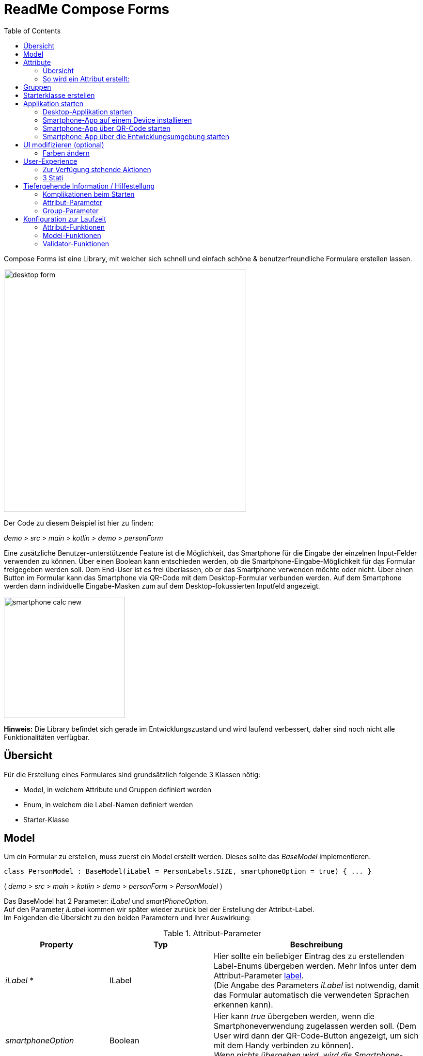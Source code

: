 = ReadMe Compose Forms
:icons: font
:stem:
:toc: left
:url-docs: https://asciidoctor.org/docs
:url-gem: https://rubygems.org/gems/asciidoctor

Compose Forms ist eine Library, mit welcher sich schnell und einfach schöne & benutzerfreundliche Formulare erstellen lassen.



image::img/desktop-form.png[width = 500]

Der Code zu diesem Beispiel ist hier zu finden:

_[silver]#demo > src > main > kotlin > demo > personForm#_

Eine zusätzliche Benutzer-unterstützende Feature ist die Möglichkeit, das Smartphone für die Eingabe der einzelnen Input-Felder verwenden zu können. Über einen Boolean kann entschieden werden, ob die Smartphone-Eingabe-Möglichkeit für das Formular freigegeben werden soll. Dem End-User ist es frei überlassen, ob er das Smartphone verwenden möchte oder nicht. Über einen Button im Formular kann das Smartphone via QR-Code mit dem Desktop-Formular verbunden werden. Auf dem Smartphone werden dann individuelle Eingabe-Masken zum auf dem Desktop-fokussierten Inputfeld angezeigt.

image::img/smartphone-calc_new.png[width = 250]

*Hinweis:*
Die Library befindet sich gerade im Entwicklungszustand und wird laufend verbessert, daher sind noch nicht alle Funktionalitäten verfügbar.

== Übersicht
Für die Erstellung eines Formulares sind grundsätzlich folgende 3 Klassen nötig:

* Model, in welchem Attribute und Gruppen definiert werden
* Enum, in welchem die Label-Namen definiert werden
* Starter-Klasse

== [[anchor-Model]] Model

Um ein Formular zu erstellen, muss zuerst ein Model erstellt werden. Dieses sollte das _BaseModel_ implementieren. +

[source,kotlin]
class PersonModel : BaseModel(iLabel = PersonLabels.SIZE, smartphoneOption = true) { ... }

( _[silver]#demo > src > main > kotlin > demo > personForm > PersonModel#_ )

Das BaseModel hat 2 Parameter: _iLabel_ und _smartPhoneOption_. +
Auf den Parameter _iLabel_ kommen wir später wieder zurück bei der Erstellung der Attribut-Label. +
Im Folgenden die Übersicht zu den beiden Parametern und ihrer Auswirkung:

.Attribut-Parameter
[cols="1,1,2",width=100%,frame=topbot]
|===
| Property | Typ |Beschreibung

|_iLabel_ *
|ILabel
|Hier sollte ein beliebiger Eintrag des zu erstellenden Label-Enums übergeben werden. Mehr Infos unter dem Attribut-Parameter  <<anchor-label, label>>. +
(Die Angabe des Parameters _iLabel_ ist notwendig, damit das Formular automatisch die verwendeten Sprachen erkennen kann).


| _smartphoneOption_
| Boolean
| Hier kann _true_ übergeben werden, wenn die Smartphoneverwendung zugelassen werden soll. (Dem User wird dann der QR-Code-Button angezeigt, um sich mit dem Handy verbinden zu können). +
_Wenn nichts übergeben wird, wird die Smartphone-Option default-mässig auf false gesetzt._

|===

_Parameter mit * sind zwingend erforrderlich. Parameter ohne * sind optional._

Im Model-Body kann nun in einem init-Block, welcher beim starten 1x ausgeführt wird, der Applikationstitel festgelegt werden:

[source,kotlin]
init {
        setTitle("Clients")
}

( _[silver]#demo > src > main > kotlin > demo > personForm > PersonModel#_ )

_Momentan ist für den Formular-Titel noch keine Mehrsprachigkeit-Möglichkeit verfügbar. Dies wird sich jedoch in Zukunft ändern._

Jetzt können hier im Model alle benötigten Attribute definiert werden.


== Attribute

=== Übersicht
Ein Attribut ist eine Wiederspiegelung eines Objektes eines bestimmten Typs
mit allen Werten und Informationen, die zur Interaktion (z.B. zum Speichern etc.) benötigt werden.

In dieser API gibt es folgende Attribut-Typen:

image::img/attribute-types.png[]

[red]#Orange:# Abstrakte Klassen  +
[blue]#Blau:# Konkrete Implementierungen. Diese können verwendet werden.




=== So wird ein Attribut erstellt:

Ein Beispiel: +
Es wird ein StringAttribut erstellt, in welchem der Strassenname gespeichert werden soll.

[source,kotlin]
val street = StringAttribute(model = this, label = PersonLabels.STREET)

( _[silver]#demo > src > main > kotlin > demo > personForm > PersonModel#_ )

Ein Attribut hat verschiedene Parameter, welche der Konfiguration des Attributs dienen. Bestimmte Parameter müssen angegeben werden (im Folgenden mit * markiert), andere sind optional und haben bereits einen Default-Wert gesetzt.


.Attribut-Parameter
[cols="1,1,2",width=100%,frame=topbot]
|===
| Property | Typ |Beschreibung

|<<anchor-model, model *>>
|IModel
|Model, welches alle Attribute verwaltet

| <<anchor-label, label *>>
| L
| Label-Text

| <<anchor-value, value>>
| T?
| letzter valider Wert

| <<anchor-required, required>>
| Boolean
| Ist das Attribut ein Pflichtfeld?

| <<anchor-readOnly, readOnly>>
| Boolean
| Ist das Attribut ein schreibgeschütztes Feld, das nicht verändert werden kann?

| <<anchor-onChangeListeners, onChangeListeners>>
| List<(T?) -> Unit>
| Listener, die auf Wert-Änderungen reagieren

| <<anchor-validators, validators>>
| List<SemanticValidator<T>>,
| Validatoren, die die festlegen wann der User-Input valid, invalid & onRightTrack ist

| <<anchor-convertibles, convertibles>>
| List<CustomConvertible>
| Convertibles, die dem User eine einfachere Eingabe erlauben

| <<anchor-meaning, meaning>>
| SemanticMeaning<T>
| Dem value eine semantische Bedeutung geben (beispielsweise, dass es eine Währung ist)

|===

Bestimmte Attribute besitzen weitere Parameter:

.Weitere Attribut-Parameter
[cols="1,1,1,1",width=100%,frame=topbot]
|===
| Attribut(e) | Property | Typ |Beschreibung

| FloatingPointAttribute
| <<anchor-decimalPlaces, decimalPlaces>>
| Int
| Legt die Anzahl zugelassener Nachkommastellen fest.

| SelectionAttribute
| <<anchor-possibleSelections, possibleSelections *>>
| Set<String>
| Legt das Set an Auswahlmöglichkeiten fest.

|===




== Gruppen

Nachdem alle Attribute erstellt wurden, können diese nun Gruppen zugeordnet werden. Nur Attribute, welche mindestens einer Gruppe zugewiesen sind werden im Formular angezeigt.

Wichtig hierbei ist, dass alle Attribute die der Gruppe zugewiesen werden, dasselbe Model haben wie die Gruppe.

Beispiel: Erstellung einer Gruppe im Model:

[source, kotlin]
val group2 = Group(model = this, title = "Adress",
        Field(postCode),
        Field(place),
        Field(street),
        Field(houseNumber)
    )

( _[silver]#demo > src > main > kotlin > demo > personForm > PersonModel#_ )

Eine Gruppe besitzt folgende Parameter:

.Group-Parameter
[cols="1,1,2",width=100%,frame=topbot]
|===
| Property | Typ |Beschreibung

|<<anchor-group-model, model *>>
|IModel
|Model, welches alle Attribute und Gruppen verwaltet.

| <<anchor-group-title, title *>>
| String
| Gruppen-Titel

| <<anchor-fields, field>>
| vararg
| Alle Felder die angezeigt werden sollen.

|===

Die Attribute können hier bewusst in gewünschter Reihenfolge in den Gruppen platziert werden. Auch die Grösse der Felder kann bestimmt werden (SMALL oder NORMAL).

== Starterklasse erstellen

Das Model ist nun fertig. Nun fehlt nur noch die Starterklasse, in welcher das UI mit dem model verbunden wird, um die Applikation zu starten.

Es wird eine neue Kotlin-Klasse erstellt, in folgendem Beispiel _Main.kt_.

[source, kotlin]
@ExperimentalFoundationApi
fun main() = Window() {
        val model = remember { PersonModel() }
        Form().of(model)
}

( _[silver]#demo > src > main > main.kt#_ )

Wichtig sind die Annotation _@ExperimentalFoundationApi_ und das _remember_ beim Initialisieren des Models.

Beim Window bieten sich folgende Parameter an, um das Window optimal anzuzeigen:

.Hilfreiche Window-Parameter (von Compose for Desktop)
[cols="1,1,2",width=100%,frame=topbot]
|===
| Property | Typ |Beschreibung

| title
| String
| Titel des Fensters definieren

| size
| IntSize
| Die Grösse des Fensters beim Aufstarten definieren.

|===

== Applikation starten

=== Desktop-Applikation starten

Die Starterklasse über die Entwicklngsumgebung starten.

image::img/startDesktopApp.png[]

=== Smartphone-App auf einem Device installieren

Bevor die Smartphone-App sich via QR-Code mit dem Dektop verbinden kann, muss die App auf dem Android-Device (oder dem Emulator) installiert werden.
Hierzu einfach die ComposeForms.app in der Entwicklungsumgebung starten.

image::img/Smartphone-App.png[]

=== Smartphone-App über QR-Code starten
Wenn sich das Smartphone via QR-Code (über die Desktop-Applikation) verbinden soll, muss die App bereits auf dem Smartphone installiert sein und das Smartphone sich im selben WLAN befinden, wie die Desktop-Applikation.

*Hinweis:* Um das Smartphone verwenden zu können muss beim <<anchor-Model, Model>> der Parameter _smartphoneOption_ auf _true_ gesetzt sein.

=== Smartphone-App über die Entwicklungsumgebung starten

Um die Smartphone-App über die Entwicklungsumgebung mit der Desktop-Applikation richtig verbinden zu können, muss im Model ( _[silver]#app > src > main > kotlin > ch > model > Model#_ ) in der Variable _mqttBroker_ die IP-Adresse des Desktop-Devices gesetzt werden.

[source, kotlin]
var mqttBroker    = "192.168.0.94" //Beispiel


_IP-Adresse herausfinden:_ +
Terminal öffnen und _ifconfig_ eingeben. +
Im Output ist unter _en0:_ unter anderem die IP-Adresse zu finden (hinter dem Wort _inet_)

Danach kann die Smartphone-App in der Entwicklungsumgebung gestartet werden:


image::img/Smartphone-App.png[]

*Hinweis:* Es wichtig, dass zuerst die Desktop-Appliaktion gestartet wird und erst danach das Smartphone, da sonst keine Verbindung zwischen den beiden Applikationen hergestellt werden kann.


== UI modifizieren (optional)

=== Farben ändern

Die Formular-Farben können im File _FormColors.kt_ ganz einfach modifiziert werden, in dem die Farbwerte in den Enums angepasst werden.

Das File befindet sich hier:

_[silver]#common > src > main > kotlin > ui > theme > FormColors.kt#_

== User-Experience


=== Zur Verfügung stehende Aktionen

image::img/header-functions.png[width =  600]


.User-Aktionen
[cols="3,1,3",width=100%,frame=topbot]
|===
| Funktionalität | aufgerufene Model-Funktion | Auswirkung

a|
image::img/language.png[width = 150]
| setCurrentLanguageForAll( lang : String)
| Setzt die aktuelle Sprache. Die Sprachen müssen zuvor im Label-Enum definiert werden. (siehe <<anchor-label, label>>) +
_Diese Funktionalität ist noch nicht vollständig implementiert._


a|image::img/reset.png[width = 90]
| resetAll()
| Setzt die Werte aller Attribute auf die zuletzt gespeicherten Werte zurück.


a|image::img/save.png[width = 84]
| saveAll()
| Speichert die Werte (User-Inputs) aller Attribute, sofern alle in einem validen Zustand sind.


a|
image::img/qrCode.png[width = 150]
image::img/qr-code.png[]
|
| Generiert einen QR-Code, sodass sich der User mit dem Smartphone verbinden kann.

|===

=== [[anchor-stati]] 3 Stati

Für eine bessere User-Experience können sich die Attribute in 3 verschiedenen Stati befinden. +
Mit dem _rightTrack_-Status sind die Zeiten vorbei, in denen sich der User über rote Fehlermeldungen aufregt, die von Anfang an angezeit werden, bevor der User auch nur die Chance hatte sich um einen richtigen Input zu bemühen. Der rightTrack-Status gibt an, ob sich der User auf dem richtigen Weg zu einem validen Input befindet. Erst, wenn der Input wirklich in die falsche Richtung geht wird der Input als invalid angezeigt.

.Übersicht zu den 3 Stati
[cols="2,1,3",width=100%,frame=topbot]
|===
| Aussehen | Status | Beschreibung

a|image::img/valid.png[width = 200]
| *valid* +

_(gültig)_
| Der Input ist in einem validen Zustand und kann somit gespeichert werden.
Valid  bedeutet der eingegebene Input (String): +
- kann in den Typ des Attributs umgewandelt werden +
- ist bezüglich des Parameter <<anchor-required, required>> in einem gültigen Zustand +
- ist bezüglich aller gesetzten Validatoren in einem gültigen Zustand +


a|image::img/invalid.png[width = 200]
| *invalid* +

_(nicht gültig)_
| Der Input befindet sich in einem invaliden Zustand und kann nicht abgespeichert werden.
Wenn der Input (String) nicht valid ist ist er in einem invaliden Zustand.


a|image::img/rigthtTrack.png[width = 200]
| *rightTrack* +

_(auf dem richtigen Weg zu einem validen Zustand)_
| Der rightTrack-Zustand besteht zusätzlich zu den beiden obigen. (Wenn der rightTrack-Zustand gesetzt ist, ist der Input also gleichzeitig in einem rightTrack-Zustand und einem invaliden oder validen Zustand. Wenn er nicht gesetzt ist, ist der Input invalid)

Der Input wird dem User als rightTrack-Zustand angezeigt, wenn sich der Input in einem Zustand befindet, der sich auf dem richtigen Weg zu einem validen Zustand befindet. Sobald der Zustand valid ist wird das Attribut als valid angezeigt. +
Der rightTrack Zustand wird nur angezeigt, wenn das Attribut noch nicht fokussiert wurde oder gerade fokussiert ist, danach wechselt es wieder in einen invaliden Zustand.


|===

==== Beispiel
Die obigen Inputfelder gehören zu folgendem Beispiel:

image::img/example-stati.png[width = 800]

Der Input muss zwischen 3 und 10 Zeichen enthalten, um valid zu sein.



.Verhalten der Input-Felder
[cols="1,2,2",width=100%,frame=topbot]
|===
|Anz. Characters +
(Input-Länge)| Aussehen fokussiertes Feld| Aussehen nicht fokussiertes Feld +
(nachdem es bereits fokussiert wurde)

|0 - 2
a|image::img/rigthtTrack.png[width = 200]

rightTrack
a|image::img/rightTrack-unfocused.png[width = 200]
invalid

| 3 - 10
a|image::img/valid.png[width = 200]
valid
a|
image::img/valid-unfocused.png[width = 200]
valid

| 10 - ...
a|image::img/invalid.png[width = 200]
invalid
a|
image::img/invalid-unfocused.png[width = 200]
invalid
|===


== Tiefergehende Information / Hilfestellung

=== Komplikationen beim Starten

Was tun, wenn sich die Applikation nicht starten lässt?

==== Class not Found -> Fehlende VM options

Checke, ob in den Configurations die Variable _-cp $Classpath$_ bei der Starterklasse unter VM options gesetzt ist. Falls nicht sollte diese noch gesetzt werden.

image::img/edit-configurations.png[width = 300]

image::img/configuration-window.png[width = 800]


==== Language Not Found

Wenn diese Exception beim Starten erscheint wurde der Parameter _iLabel_ (siehe im Abschnitt <<anchor-Model, Model>>) nicht angegeben.

image::img/languageNotFound.png[]


=== Attribut-Parameter

Im Folgenden eine detaillierte Erklärung zur richtigen Erstellung der Attribut-Parameter

==== [[anchor-model]] model _(erforderlich)_

Das Model der Gruppe, in welcher sich das Attribut befindet, muss dasselbe sein, wie das Model des Attributs. (Falls dies nicht der Fall ist wird eine Exception geworfen.)

*Beispiel 1 - Alles in einem Model* +
Die Attribute und Gruppen werden im selben Model erstellt.
Sowohl beim Attribut als auch bei der Gruppe wird _this_ als Model übergeben. +

( siehe: _[silver]#demo > src > main > kotlin > demo > personForm > PersonModel#_ )

*Beispiel 2 - Attribute und Gruppen in mehreren Klassen verteilt* +
Zusätzlich zu den Attributen aus Beispiel 1, soll ein weiteres Attribut auf dem Formular erscheinen. Dieses wird in diesem Beispiel direkt in der Starterklasse definiert und einer eigenen Gruppe übergeben. Damit es auf demselben Formular erscheint muss dasselbe Model als Parameter übergeben werden.

image::img/example_parameter_model.png[width = 700]

Nun erscheint in dem Formular die zusätzliche Gruppe mit dem Attribut unter den bereits im PersonModel definierten:

image::img/example_result_parameter_model.png[]

==== [[anchor-label]] label _(erforderlich)_

Um Mehrsprachigkeit zu gewährleisten müssen die Labeltexte in einem Enum angegeben werden.
Das Enum muss das Interface _ILabel_ implementieren und alle gewünschten Sprachen als Parameter mit Typ String definieren. +
Im Enum können nun Code-Variablen festgelegt werden, in welchen die Übersetzungen der Labeltexte definiert werden.

image::img/label-code.png[width = 800]
( _[silver]#demo > src > main > kotlin > demo > personForm > PersonLabels#_ )

Bei den Attributen muss dann nur noch die richtige Code-Variable als Label angegeben werden.

image::img/label_in_model.png[width = 700]
( _[silver]#demo > src > main > kotlin > demo > personForm > PersonModel#_ )

Damit die Sprachen vom Formular automatisch erkannt werden können, muss dem Model der Parameter _iLabel_ mitgegeben werden. Hier kann ein beliebiges Label aus der erstellten Label-Enum-Klasse angegeben werden.

image::img/model-params.png[]

==== [[anchor-value]] value _(optional)_
Wenn ein Attribut beim ersten Öffnen des Formulars nicht leer sein soll, kann über den Parameter _value_ der Wert gesetzt werden. +


image::img/value-example.png[width = 700]
( _[silver]#demo > src > main > kotlin > demo > personForm > PersonModel#_ )

Der Wert muss vom gleichen Typ sein wie das Attribut! Bei keiner Angabe wird der Default-Wert _null_ gesetzt.



==== [[anchor-required]] required _(optional)_

Wenn ein Atribut ein Pflichtfeld sein soll (also der User gezwungen werden soll eine Eingabe zu tätigen und das Feld nicht leer zu lassen), kann beim Parameter required _true_ übergeben werden.

image::img/required-example.png[width = 700]
( _[silver]#demo > src > main > kotlin > demo > personForm > PersonModel#_ )


Bei keiner Angabe wird der Default-Wert _false_ gesetzt.



==== [[anchor-readOnly]] readOnly _(optional)_

Wenn ein Attribut für den User nur lesbar aber nicht modifizierbar sein soll, kann beim Parameter readonly _true_ übergeben werden.

image::img/value-example.png[width = 700]
( _[silver]#demo > src > main > kotlin > demo > personForm > PersonModel#_ )

Bei keiner Angabe wird der Default-Wert _false_ gesetzt.



==== [[anchor-onChangeListeners]] onChangeListeners _(optional)_

Mit onChangeListenern kann man bei Wertänderungen anderer Attribute das Attribut, auf dem die ChangeListener als Parameter übergeben sind, ändern.
Da mehrere onChangeListener übergeben werden können, muss immer eine Liste übergeben werden. In dieser können dann die onChangeListener gesetzt werden.

*Einen onChangeListener definieren:*

[fuchsia]#Attribut, dessen Wert observiert werden soll# *addOnChangeListener {* +
[lime]#Lambda-Parameter für dieses Attribut# *,* [purple]#Lambda-Parameter für zu observierenden Wert# *->* _Was wann passieren soll_ *}*

*Beispiel:* +
Sobald beim Attribut Beruf (occupation) etwas eingegeben wurde (Wert != null), soll die Steuernummer (taxnumber) zu einem Pflichtfeld werden.

image::img/onChangeListener.png[width = 850]
( _[silver]#demo > src > main > kotlin > demo > personForm > PersonModel#_ )

Bei keiner Angabe wird der Default-Wert _emptyList()_ gesetzt.

==== [[anchor-validators]] validators _(optional)_

Man kann dem Attribut sogenannte _semantische Validatoren_ übergeben, mit welchen man die Validität des Attribut-Wertes einschränken kann.

image::img/validators.png[width = 700]

( _[silver]#demo > src > main > kotlin > demo > personForm > PersonModel#_ )

Da man mehrere Validatoren angeben kann, müssen diese immer in einer Liste übergeben werden ( _listOf(...)_ ). +

===== Validator-Veränderungen zur Laufzeit
Wenn man einen Validator zur Laufzeit noch verändern möchte, muss man diesen ausserhalb des Attributs als Variable definieren und dann übergeben:

image::img/validatorOutsideAttribute.png[width = 600]

( _[silver]#demo > src > main > kotlin > demo > personForm > PersonModel#_ )

Mittels _override...Validator()_ (für ... den verwendeten Typ einsetzen) kann der Validator zur Laufzeit verändert werden.

*Beispiel:* +
Wenn die Person >= 1m ist, dann muss diese mind. 6 Jahre alt sein. Wenn nicht kann sie auch jünger sein.
(Das _size_-Attribut wurde zuvor definiert)


image::img/overrideValidator.png[]

( _[silver]#demo > src > main > kotlin > demo > personForm > PersonModel#_ )

===== Validatoren-Übersicht

Für bestimmte Attributtypen stehen bestimmte Validatoren mit unterschiedlichen Parametern zur Verfügung. Im Folgenden eine Übersicht über alle semantischen Validatoren und deren Parameter:

====== Number-Validator (für alle Number-Attribute)

.Number-Validator-Properties
[cols="1,1,2",width=100%,frame=topbot]
|===
| Property | Typ |Beschreibung

| lowerBound
| T?
| untere Grenze für Input

| upperBound
| T?
| obere Grenze für Input

| stepSize
| T?
| Schrittgrösse

| stepStart
| T?
| Zahl, von der aus die Schritte nach oben/unten gerechnet werden

| onlyStepValuesAreValid
| Boolean
| Wenn _true_ sind alle Zahlen zwischen den Schritten invalid. +
(Default-Wert: _false_)

| validationMessage
| String
| Nachricht, die dem User angezeigt werden soll, wenn der Input aufgrund dieses Validators invalid ist.
|===

====== FloatingPoint-Validator (für alle FloatingPoint-Attribute)

.FloatingPoint-Validator-Properties
[cols="1,1,2",width=100%,frame=topbot]
|===
| Property | Typ |Beschreibung

| decimalPlaces
| Int
| Anzahl erlaubter Nachkommastellen +
(Default-Wert: _10_)

| validationMessage
| String
| Nachricht, die dem User angezeigt werden soll, wenn der Input aufgrund dieses Validators invalid ist.
|===

====== Selection-Validator (für alle Selection-Attribute)

.Selection-Validator-Properties
[cols="1,1,2",width=100%,frame=topbot]
|===
| Property | Typ |Beschreibung

| minNumberOfSelections
| Int
| minimale Anzahl Selektionen, die vom User ausgewählt werden müssen. +
(Default-Wert: _0_)

| maxNumberOfSelections
| Int
| maximale Anzahl Selektionen, die vom User ausgewählt werden müssen. +
(Default-Wert: _Int.MAX_VALUE_)

| validationMessage
| String
| Nachricht, die dem User angezeigt werden soll, wenn der Input aufgrund dieses Validators invalid ist.
|===

====== String-Validator (für alle String-Attribute)

.String-Validator-Properties
[cols="1,1,2",width=100%,frame=topbot]
|===
| Property | Typ |Beschreibung

| minLength
| Int
| minimale Länge des Inputwortes. (Anzahl Characters) +
(Default-Wert: _0_)

| maxLength
| Int
| maximale Länge des Inputwortes. (Anzahl Characters) +
(Default-Wert: _1_000_000_)

| validationMessage
| String
| Nachricht, die dem User angezeigt werden soll, wenn der Input aufgrund dieses Validators invalid ist.
|===

====== Regex-Validator (für alle Attribute)

.Regex-Validator-Properties
[cols="1,1,2",width=100%,frame=topbot]
|===
| Property | Typ |Beschreibung

| regexPattern
| String
| Regex, der angibt wann das Inputwort valid ist, als String.

| rightTrackRegexPattern
| String
| Regex, der angibt wann das Inputwort <<anchor-stati, onRightTrack>> ist, als String.

| validationMessage
| String
| Nachricht, die dem User angezeigt werden soll, wenn der Input aufgrund dieses Validators invalid ist.
|===

Beispiel:

image::img/regexValifdator.png[width = 600]
( _[silver]#demo > src > main > kotlin > demo > personForm > PersonModel#_ )

====== Custom-Validator (für alle Attribute)

.Custom-Validator-Properties
[cols="1,1,2",width=100%,frame=topbot]
|===
| Property | Typ |Beschreibung

| validationFunction
| (T?) -> Boolean
| Regex, der angibt wann das Inputwort valid ist, als String.

| rightTrackFunction
| ((T?) -> Boolean) ?
| Regex, der angibt wann das Inputwort <<anchor-stati, onRightTrack>> ist, als String.

| validationMessage
| String
| Nachricht, die dem User angezeigt werden soll, wenn der Input aufgrund dieses Validators invalid ist.
|===

Beispiel: +

image::img/customValidator.png[]

==== [[anchor-convertibles]] convertibles  _(optional)_

Mit einem Convertible kann man dem User eine alternative Schreibweise zu dem Wert geben, der tatsächlich abgespeichert wird. Die alternative Schreibweise wird dann in den richtigen Wert konvertiert.
(So kann man beispielsweise einstellen, dass der User Komma, statt Punkt verwenden kann, obwohl ein Double-Typ gefordert ist). Hier ein Beipiel-Aufruf:


image::img/sizeConvertible.png[]

Da man mehrere Convertibles in einem Attribut haben kann, muss immer eine Liste mit Convertibles angegeben werden.
Es gibt nur eine Form des Convertibles, nämlich das _CustomConvertible_. Dieses hat 3 Parameter:

===== Custom-Convertible (für alle Attribute)

.Custom-Convertible-Parameter
[cols="1,1,2",width=100%,frame=topbot]
|===
| Parameter | Typ |Beschreibung

| replaceRegex *
| List<ReplacementPair>
| Ein ReplacementPair besteht aus einem _convertibleRegex_-String (die zusätzliche valide Input-Form, die der User verwenden kann) und einem _convertIntoRegex_-String (in was das erstere umgewandelt werden soll). +
*Achtung:* Der _convertIntoRegex_-String muss umwandelbar sein in den Typ des Attributs!

| convertUserView
| Boolean
| Mit diesem Parameter kann man festlegen, ob die User-Ansicht in das Konvertierte aktualisiert werden soll (sodass der User den Wert sieht, was abgespeichert wird) oder nicht. +
(Default-Wert: _true_)

| convertImmediately
| Boolean
| Mit diesem Parameter kann man festlegen wann konvertiert werden soll. Wenn _convertImmediately = true_, dann wird sofort umgewandelt, sobald der Input konvertierbar ist. Wenn _convertImmediately = false_, wird konvertiert, wenn der User das Feld verlässt (nicht mehr fokussiert). +
(Default-Wert: _false_)


|===
_(Parameter mit * sind erforderlich, die anderen optional)_


==== [[anchor-meaning]] meaning  _(optional)_

Über den _meaning_-Parameter kann man dem Attribut-Wert eine Bedeutung geben.
Zum Beispiel, dass der Wert in Metern angegeben ist:

image::img/meaningMeter.png[width = 600]

image::img/sizeInMeter.png[width = 260]

Es gibt verschiedene Meanings, welche man erstellen kann:

.Meanings
[cols="1,1,2",width=100%,frame=topbot]
|===
| Meaning | Beschreibung |Beispiel-Code

| *Currency(* _currency_ *)* +

_(nur für Number-Attribute)_
| Nimmt einen Währungs-Iso-Code und wandelt ihn in das entsprechende Währungszeichen um, welches dann auf dem Formular erscheint.
a|image::img/codeEur.png[]

| *Percentage( )* +

_(nur für Number-Attribute)_
| Auf dem Formular erscheint ein %-Zeichen.
a|image::img/percentageCode.png[width = 180]

| *CustomMeaning(* _customText_ *)*
| Nimmt einen String, welcher dann genau so auf dem Formular erscheint.
a|image::img/kgCode.png[width = 300]
|===

==== [[anchor-decimalPlaces]] decimalPlaces _(optional)_

*Nur für FloatingPoint-Attribute*

Bei Attributen die Kommazahlen als Wert speichern, kann zusätzlich angegeben werden wie viele Nachkommastellen maximal erwünscht sind.
Sobald der User mehr Kommastellen eingibt wird der Input invalid.

image::img/decimalPlaces.png[width = 600]
( _[silver]#demo > src > main > kotlin > demo > personForm > PersonModel#_ )

Bei keiner Angabe wird der Default-Wert _8_ gesetzt.

==== [[anchor-possibleSelections]] possibleSelections _(erforderlich)_
*Nur für Selection-Attribute*

Beim Selection-Attribut müssen die Auswahlmöglichkeiten, die dem User zur Verfügung stehen über den Parameter _possibleSelections_, angegeben werden. Die Auswahlmöglichkeiten müssen als Strings in einem Set übergeben werden.

image::img/possibleSelections.png[width = 900]

_Momentan ist hier noch keine Mehrsprachigkeit-Möglichkeit verfügbar. Dies wird sich in Zukunft ändern._

=== Group-Parameter

Im Folgenden eine detaillierte Erklärung zur richtigen Erstellung der Group-Parameter

==== [[anchor-group-model]] model _(erforderlich)_

Das Model der Gruppe muss dasselbe sein, wie das Model der Attribute, die sich in der Gruppe befinden (im Parameter <<anchor-fields, fields>>). Falls dies nicht der Fall ist wird eine Exception geworfen. +
*Beispiele*: siehe Parameter <<anchor-model, model>> beim Attribut.

image::img/groupModel.png[width = 500]
( _[silver]#demo > src > main > kotlin > demo > personForm > PersonModel#_ )

==== [[anchor-group-title]] title _(erforderlich)_

Es muss ein Gruppen-Titel als String angegeben werden.

image::img/groupModel.png[width = 500]
( _[silver]#demo > src > main > kotlin > demo > personForm > PersonModel#_ )

_Momentan ist hier noch keine Mehrsprachigkeit-Möglichkeit verfügbar. Dies wird sich in Zukunft ändern._

==== [[anchor-fields]] fields _(optional)_

Über den _fields_-Parameter können die Attribute als Felder hinzugefügt werden.

Bei der _Group_ und _Field_ sollte darauf geachtet werden, dass die richtigen Klassen importiert werden:

image::img/importsGroup.png[width = 450]

Die Felder können einfach durch Komma getrennt angegeben werden:

image::img/defineGroupFields.png[width = 600]

Ein Field hat die Parameter *attribute* _(erforderlich)_, bei dem ein Attribut übergeben werden kann und *fieldSize* _(optional)_, mit dem die Grösse des Inputfeldes bestimmt werden kann.

Wenn dem Field keine _fieldSize_ übergeben wird, wird der Default-Wert _FieldSize.NORMAL_ gesetzt.

Die Felder erscheinen in derselben Reihenfolge, wie sie der Gruppe übergeben werden. +
FieldSize.SMALL ist halb so gross wie FieldSize.NORMAL:

image::img/groupWithFieldSizes.png[]

Wenn der Gruppe keine Felder übergeben werden wird im Formular nur der Gruppen-Titel angezeigt.

== Konfiguration zur Laufzeit

Diese Funktionen sind beispielsweise bei Verwendung von onChange-Listenern hilfreich.

=== Attribut-Funktionen

Die folgenden Funktionen können auf Attributen aufgerufen werden:

.Einige hilfreiche Setter-Funktionen eines Attributs
[cols="2,2",width=100%,frame=topbot]
|===
| Funktion |  Beschreibung

| setValAsText(valueAsText : String)
| Den User-Input setzen +

| setRequired(isRequired : Boolean)
| Siehe Attribut-Parameter <<anchor-required, required>>

| setReadOnly(isReadOnly : Boolean)
| Siehe Attribut-Parameter <<anchor-readOnly, readOnly>>

|===


.Einige hilfreiche Getter-Funktionen eines Attributs
[cols="2,1,2",width=100%,frame=topbot]
|===
| Funktion | Rückgabe-Typ | Beschreibung

| getId()
| Int
| Gibt die Id des Attributs zurück

| getValue()
| T?
| Gibt den letzten validen Wert zurück.

| getSavedValue()
| T?
| Gibt den gespeicherten Wert zurück.

| getRightTrackValue()
| T?
| Gibt den letzten right-Track-validen Wert zurück.

| getValueAsText()
| String
| Gibt den aktuellen User-Input-String zurück

| getPossibleSelections()
| Set<String>
| Beim Selection-Attribut wird das Set mit den gesetzten Auswahlmöglichkeiten zurückgegeben. Bei anderen Attributtypen bestehen die Auswahlmöglichkeiten des Sets aus früheren User-Input-Eingaben (noch nicht implementiert).

| getLabel()
| String
| Gibt den aktuellen Label-Text zurück

| isRequired()
| Boolean
| Gibt zurück, ob eine Eingabe erforderlich ist

| isReadOnly()
| Boolean
| Gibt zurück, ob der Wert verändert werden darf

| isChanged()
| Boolean
| Gibt zurück, ob value gleich ist wie savedValue

| isValid()
| Boolean
| Gibt zurück, ob der User-Input (valueAsText) valid ist

| isRightTrackValid()
| Boolean
| Gibt zurück, ob der User-Input auf dem richtigen Weg zu einem validen Input ist.

| getErrorMessages()
| List<String>
| Gibt alle auf den aktuellen Input (valueAsText) zutreffenden ErrorMessages zurück

|===

=== Model-Funktionen

Die folgenden Funktionen können auf einem Model aufgerufen werden:

.Einige hilfreiche Funktionen des Base-Models (Diese Funktionen beeinflussen alle Attribute)
[cols="2,2",width=100%,frame=topbot]
|===
| Funktion |  Beschreibung

| setValAsText(valueAsText : String)
| Den User-Input setzen +

| setRequired(isRequired : Boolean)
| Siehe Attribut-Parameter <<anchor-required, required>>

| setReadOnly(isReadOnly : Boolean)
| Siehe Attribut-Parameter <<anchor-readOnly, readOnly>>

|===

=== Validator-Funktionen

Die folgenden Funktionen können auf einem Validator aufgerufen werden:

.Funktion, um einen Validator zur Laufzeit verändern zu können
[cols="2,2",width=100%,frame=topbot]
|===
| Funktion |  Beschreibung

| override...Validator() +

(_für ... den richtigen Typ einsetzen_)
| Mit dieser Funktion kann der jeweilige Validator überschrieben werden.
Es stehen die gleichen Parameter zur Verfügung wie bei der Initialisierung des jeweiligen Validators. Siehe <<anchor-validators, validators>>.
|===